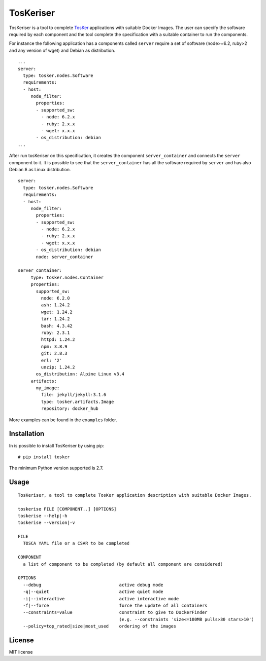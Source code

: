 TosKeriser
==========

TosKeriser is a tool to complete
`TosKer <https://github.com/di-unipi-socc/TosKer>`__ applications with
suitable Docker Images. The user can specify the software required by
each component and the tool complete the specification with a suitable
container to run the components.

For instance the following application has a components called
``server`` require a set of software (node>=6.2, ruby>2 and any version
of wget) and Debian as distribution.

::

    ...
    server:
      type: tosker.nodes.Software
      requirements:
      - host:
         node_filter:
           properties:
           - supported_sw:
             - node: 6.2.x
             - ruby: 2.x.x
             - wget: x.x.x
           - os_distribution: debian
    ...

After run tosKeriser on this specification, it creates the component
``server_container`` and connects the ``server`` component to it. It is
possible to see that the ``server_container`` has all the software
required by ``server`` and has also Debian 8 as Linux distribution.

::

    server:
      type: tosker.nodes.Software
      requirements:
      - host:
         node_filter:
           properties:
           - supported_sw:
             - node: 6.2.x
             - ruby: 2.x.x
             - wget: x.x.x
           - os_distribution: debian
           node: server_container

    server_container:
         type: tosker.nodes.Container
         properties:
           supported_sw:
             node: 6.2.0
             ash: 1.24.2
             wget: 1.24.2
             tar: 1.24.2
             bash: 4.3.42
             ruby: 2.3.1
             httpd: 1.24.2
             npm: 3.8.9
             git: 2.8.3
             erl: '2'
             unzip: 1.24.2
           os_distribution: Alpine Linux v3.4
         artifacts:
           my_image:
             file: jekyll/jekyll:3.1.6
             type: tosker.artifacts.Image
             repository: docker_hub

More examples can be found in the ``examples`` folder.

Installation
------------

In is possible to install TosKeriser by using pip:

::

    # pip install tosker

The minimum Python version supported is 2.7.

Usage
-----

::

    TosKeriser, a tool to complete TosKer application description with suitable Docker Images.

    toskerise FILE [COMPONENT..] [OPTIONS]
    toskerise --help|-h
    toskerise --version|-v

    FILE
      TOSCA YAML file or a CSAR to be completed

    COMPONENT
      a list of component to be completed (by default all component are considered)

    OPTIONS
      --debug                              active debug mode
      -q|--quiet                           active quiet mode
      -i|--interactive                     active interactive mode
      -f|--force                           force the update of all containers
      --constraints=value                  constraint to give to DockerFinder
                                           (e.g. --constraints 'size<=100MB pulls>30 stars>10')
      --policy=top_rated|size|most_used    ordering of the images

License
-------

MIT license
